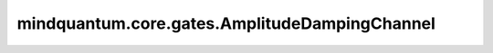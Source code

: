 mindquantum.core.gates.AmplitudeDampingChannel
===============================================

.. py:class:: mindquantum.core.gates.AmplitudeDampingChannel(gamma: float, **kwargs)

    振幅阻尼信道。可以表示量子比特由于能量耗散导致的错误。
    
    振幅阻尼信道通常可表示为：

    .. math::

        \epsilon(\rho) = E_0 \rho E_0^\dagger + E_1 \rho E_1^\dagger

        where\ {E_0}=\begin{bmatrix}1&0\\
                0&\sqrt{1-\gamma}\end{bmatrix},
            \ {E_1}=\begin{bmatrix}0&\sqrt{\gamma}\\
                0&0\end{bmatrix}

    这里 :math:`\rho` 是密度矩阵形式的量子态； :math:`\gamma` 是能量损耗系数。

    参数：
        - **gamma** (int, float) - 振幅阻尼系数。

    .. py:method:: define_projectq_gate()

        定义对应的projectq门。

    .. py:method:: get_cpp_obj()

        返回底层c++对象。
